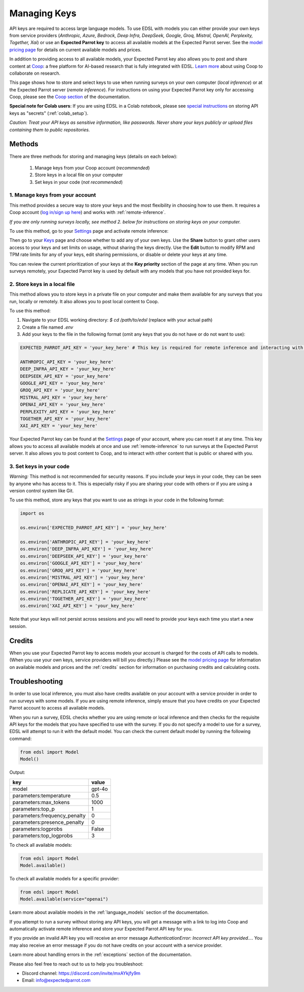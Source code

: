 .. _api_keys:

Managing Keys
=============

API keys are required to access large language models.
To use EDSL with models you can either provide your own keys from service providers (*Anthropic, Azure, Bedrock, Deep Infra, DeepSeek, Google, Groq, Mistral, OpenAI, Perplexity, Together, Xai*) or use an **Expected Parrot key** to access all available models at the Expected Parrot server. 
See the `model pricing page <http://www.expectedparrot.com/getting-started/coop-pricing>`_ for details on current available models and prices.

In addition to providing access to all available models, your Expected Parrot key also allows you to post and share content at `Coop <https://www.expectedparrot.com/content/explore>`_: a free platform for AI-based research that is fully integrated with EDSL. 
`Learn more <http://www.expectedparrot.com/getting-started/coop-how-it-works>`_ about using Coop to collaborate on research.

This page shows how to store and select keys to use when running surveys on your own computer (*local inference*) or at the Expected Parrot server (*remote inference*).
For instructions on using your Expected Parrot key only for accessing Coop, please see the `Coop section <https://docs.expectedparrot.com/en/latest/coop.html>`_ of the documentation.

**Special note for Colab users**:
If you are using EDSL in a Colab notebook, please see `special instructions <https://docs.expectedparrot.com/en/latest/colab_setup.html>`_ on storing API keys as "secrets" (:ref:`colab_setup`).

*Caution: Treat your API keys as sensitive information, like passwords. 
Never share your keys publicly or upload files containing them to public repositories.*


Methods
-------

There are three methods for storing and managing keys (details on each below):

  1. Manage keys from your Coop account (*recommended*)
  2. Store keys in a local file on your computer
  3. Set keys in your code (*not recommended*)


1. Manage keys from your account
^^^^^^^^^^^^^^^^^^^^^^^^^^^^^^^^

This method provides a secure way to store your keys and the most flexibility in choosing how to use them.
It requires a Coop account (`log in/sign up here <https://www.expectedparrot.com/login>`_) and works with :ref:`remote-inference`.

*If you are only running surveys locally, see method 2. below for instructions on storing keys on your computer.*

To use this method, go to your `Settings <http://www.expectedparrot.com/home/settings>`_ page and activate remote inference:

.. image:: static/home-settings.png
  :alt: Toggle on/off remote inference
  :align: center
  :width: 100%
  

.. raw:: html

  <br>


Then go to your `Keys <http://www.expectedparrot.com/home/keys>`_ page and choose whether to add any of your own keys.
Use the **Share** button to grant other users access to your keys and set limits on usage, without sharing the keys directly.
Use the **Edit** button to modify RPM and TPM rate limits for any of your keys, edit sharing permissions, or disable or delete your keys at any time.

You can review the current prioritization of your keys at the **Key priority** section of the page at any time.
When you run surveys remotely, your Expected Parrot key is used by default with any models that you have not provided keys for.

.. image:: static/home-keys.png
  :alt: View stored keys
  :align: center
  :width: 100%
  

.. raw:: html

  <br>


.. image:: static/home-keys-add-key.png
  :alt: Add a key
  :align: center
  :width: 100%
  

.. raw:: html

  <br>



2. Store keys in a local file
^^^^^^^^^^^^^^^^^^^^^^^^^^^^^

This method allows you to store keys in a private file on your computer and make them available for any surveys that you run, locally or remotely.
It also allows you to post local content to Coop.

To use this method:

1. Navigate to your EDSL working directory: `$ cd /path/to/edsl` (replace with your actual path)

2. Create a file named `.env`

3. Add your keys to the file in the following format (omit any keys that you do not have or do not want to use):

.. code-block:: python

  EXPECTED_PARROT_API_KEY = 'your_key_here' # This key is required for remote inference and interacting with Coop

  ANTHROPIC_API_KEY = 'your_key_here'
  DEEP_INFRA_API_KEY = 'your_key_here'
  DEEPSEEK_API_KEY = 'your_key_here'
  GOOGLE_API_KEY = 'your_key_here'
  GROQ_API_KEY = 'your_key_here'
  MISTRAL_API_KEY = 'your_key_here'
  OPENAI_API_KEY = 'your_key_here'
  PERPLEXITY_API_KEY = 'your_key_here'
  TOGETHER_API_KEY = 'your_key_here'
  XAI_API_KEY = 'your_key_here'


Your Expected Parrot key can be found at the `Settings <http://www.expectedparrot.com/home/settings>`_ page of your account, where you can reset it at any time. 
This key allows you to access all available models at once and use :ref:`remote-inference` to run surveys at the Expected Parrot server. 
It also allows you to post content to Coop, and to interact with other content that is public or shared with you.


3. Set keys in your code
^^^^^^^^^^^^^^^^^^^^^^^^

*Warning:* This method is not recommended for security reasons. 
If you include your keys in your code, they can be seen by anyone who has access to it. 
This is especially risky if you are sharing your code with others or if you are using a version control system like Git.

To use this method, store any keys that you want to use as strings in your code in the following format:

.. code-block:: python

  import os

  os.environ['EXPECTED_PARROT_API_KEY'] = 'your_key_here' 

  os.environ['ANTHROPIC_API_KEY'] = 'your_key_here'
  os.environ['DEEP_INFRA_API_KEY'] = 'your_key_here'
  os.environ['DEEPSEEK_API_KEY'] = 'your_key_here'
  os.environ['GOOGLE_API_KEY'] = 'your_key_here'
  os.environ['GROQ_API_KEY'] = 'your_key_here'
  os.environ['MISTRAL_API_KEY'] = 'your_key_here'
  os.environ['OPENAI_API_KEY'] = 'your_key_here'
  os.environ['REPLICATE_API_KEY'] = 'your_key_here'
  os.environ['TOGETHER_API_KEY'] = 'your_key_here'
  os.environ['XAI_API_KEY'] = 'your_key_here'


Note that your keys will not persist across sessions and you will need to provide your keys each time you start a new session.


Credits 
-------

When you use your Expected Parrot key to access models your account is charged for the costs of API calls to models.
(When you use your own keys, service providers will bill you directly.)
Please see the `model pricing page <http://www.expectedparrot.com/getting-started/coop-pricing>`_ for information on available models and prices and the :ref:`credits` section for information on purchasing credits and calculating costs.


Troubleshooting
---------------

In order to use local inference, you must also have credits available on your account with a service provider in order to run surveys with some models.
If you are using remote inference, simply ensure that you have credits on your Expected Parrot account to access all available models.

When you run a survey, EDSL checks whether you are using remote or local inference and then checks for the requisite API keys for the models that you have specified to use with the survey.
If you do not specify a model to use for a survey, EDSL will attempt to run it with the default model.
You can check the current default model by running the following command:

.. code-block:: python

  from edsl import Model
  Model()


Output:

.. list-table::
   :header-rows: 1

   * - key
     - value
   * - model
     - gpt-4o
   * - parameters:temperature
     - 0.5
   * - parameters:max_tokens
     - 1000
   * - parameters:top_p
     - 1
   * - parameters:frequency_penalty
     - 0
   * - parameters:presence_penalty
     - 0
   * - parameters:logprobs
     - False
   * - parameters:top_logprobs
     - 3


To check all available models:

.. code-block:: python

  from edsl import Model
  Model.available()


To check all available models for a specific provider:

.. code-block:: python

  from edsl import Model
  Model.available(service="openai")


Learn more about available models in the :ref:`language_models` section of the documentation.

If you attempt to run a survey without storing any API keys, you will get a message with a link to log into Coop and automatically activate remote inference and store your Expected Parrot API key for you.  

If you provide an invalid API key you will receive an error message `AuthenticationError: Incorrect API key provided...`.
You may also receive an error message if you do not have credits on your account with a service provider.

Learn more about handling errors in the :ref:`exceptions` section of the documentation.

Please also feel free to reach out to us to help you troubleshoot:

* Discord channel: https://discord.com/invite/mxAYkjfy9m
* Email: info@expectedparrot.com

